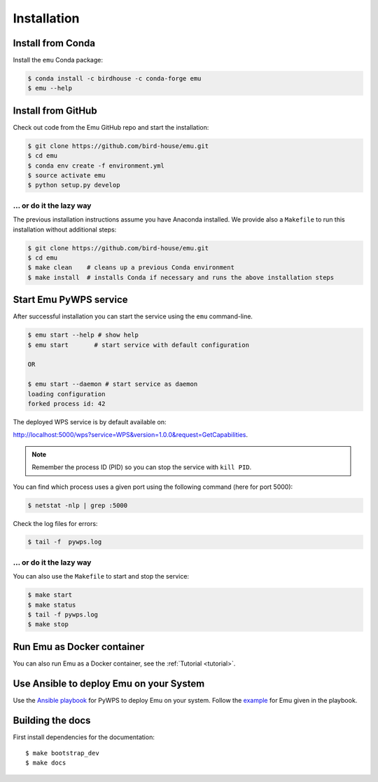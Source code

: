 .. _installation:

Installation
============

Install from Conda
------------------

.. image:: http://anaconda.org/birdhouse/emu/badges/installer/conda.svg
   :target: http://anaconda.org/birdhouse/emu
   :alt: Ananconda Install

.. image:: http://anaconda.org/birdhouse/emu/badges/build.svg
   :target: http://anaconda.org/birdhouse/emu
   :alt: Anaconda Build

.. image:: http://anaconda.org/birdhouse/emu/badges/version.svg
   :target: http://anaconda.org/birdhouse/emu
   :alt: Anaconda Version

.. image:: http://anaconda.org/birdhouse/emu/badges/downloads.svg
   :target: http://anaconda.org/birdhouse/emu
   :alt: Anaconda Downloads

Install the ``emu`` Conda package:

.. code-block:: sh

    $ conda install -c birdhouse -c conda-forge emu
    $ emu --help


Install from GitHub
-------------------

Check out code from the Emu GitHub repo and start the installation:

.. code-block:: sh

   $ git clone https://github.com/bird-house/emu.git
   $ cd emu
   $ conda env create -f environment.yml
   $ source activate emu
   $ python setup.py develop

... or do it the lazy way
+++++++++++++++++++++++++

The previous installation instructions assume you have Anaconda installed.
We provide also a ``Makefile`` to run this installation without additional steps:

.. code-block:: sh

   $ git clone https://github.com/bird-house/emu.git
   $ cd emu
   $ make clean    # cleans up a previous Conda environment
   $ make install  # installs Conda if necessary and runs the above installation steps

Start Emu PyWPS service
-----------------------

After successful installation you can start the service using the ``emu`` command-line.

.. code-block:: sh

   $ emu start --help # show help
   $ emu start       # start service with default configuration

   OR

   $ emu start --daemon # start service as daemon
   loading configuration
   forked process id: 42

The deployed WPS service is by default available on:

http://localhost:5000/wps?service=WPS&version=1.0.0&request=GetCapabilities.

.. NOTE:: Remember the process ID (PID) so you can stop the service with ``kill PID``.

You can find which process uses a given port using the following command (here for port 5000):

.. code-block:: sh

   $ netstat -nlp | grep :5000

Check the log files for errors:

.. code-block:: sh

   $ tail -f  pywps.log

... or do it the lazy way
+++++++++++++++++++++++++

You can also use the ``Makefile`` to start and stop the service:

.. code-block:: sh

  $ make start
  $ make status
  $ tail -f pywps.log
  $ make stop

Run Emu as Docker container
---------------------------

You can also run Emu as a Docker container, see the :ref:`Tutorial <tutorial>`.

Use Ansible to deploy Emu on your System
----------------------------------------

Use the `Ansible playbook`_ for PyWPS to deploy Emu on your system.
Follow the `example`_ for Emu given in the playbook.

Building the docs
-----------------

First install dependencies for the documentation::

  $ make bootstrap_dev
  $ make docs

.. _Ansible playbook: http://ansible-wps-playbook.readthedocs.io/en/latest/index.html
.. _example: http://ansible-wps-playbook.readthedocs.io/en/latest/tutorial.html
